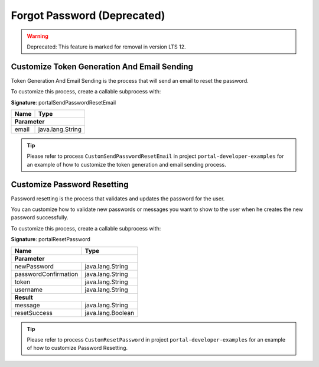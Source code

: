.. _customization-forgot-password:

Forgot Password (Deprecated)
===============
.. warning:: Deprecated: This feature is marked for removal in version LTS 12.

.. _customization-case-widget-how-to-override-token-generation-and-email-sending:

Customize Token Generation And Email Sending
--------------------------------------------

Token Generation And Email Sending is the process that will send an email to reset the password.

To customize this process, create a callable subprocess with:

**Signature**: portalSendPasswordResetEmail

+-----------------------+-------------------+
| Name                  | Type              |
+=======================+===================+
| **Parameter**                             |
+-----------------------+-------------------+
| email                 | java.lang.String  |
+-----------------------+-------------------+

.. tip::

   Please refer to process ``CustomSendPasswordResetEmail`` in project ``portal-developer-examples``
   for an example of how to customize the token generation and email sending process.

.. _customization-case-widget-how-to-override-password-resetting:

.. _customization-password-reset:

Customize Password Resetting
----------------------------

Password resetting is the process that validates and updates the password for the user.

You can customize how to validate new passwords or messages you want to show to
the user when he creates the new password successfully.

To customize this process, create a callable subprocess with:

**Signature**: portalResetPassword

+-----------------------+-------------------+
| Name                  | Type              |
+=======================+===================+
| **Parameter**                             |
+-----------------------+-------------------+
| newPassword           | java.lang.String  |
+-----------------------+-------------------+
| passwordConfirmation  | java.lang.String  |
+-----------------------+-------------------+
| token                 | java.lang.String  |
+-----------------------+-------------------+
| username              | java.lang.String  |
+-----------------------+-------------------+
|**Result**                                 |
+-----------------------+-------------------+
| message               | java.lang.String  |
+-----------------------+-------------------+
| resetSuccess          | java.lang.Boolean |
+-----------------------+-------------------+

.. tip::

   Please refer to process ``CustomResetPassword`` in project ``portal-developer-examples``
   for an example of how to customize Password Resetting.

